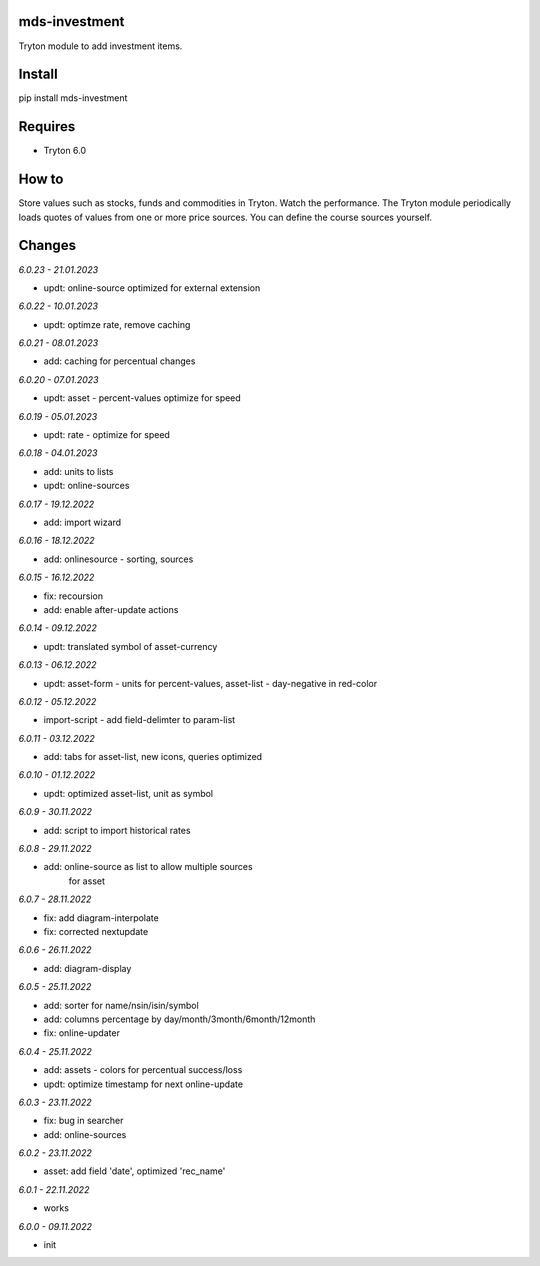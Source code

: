 mds-investment
==============
Tryton module to add investment items.

Install
=======

pip install mds-investment

Requires
========
- Tryton 6.0

How to
======

Store values such as stocks, funds and commodities in Tryton.
Watch the performance. The Tryton module periodically loads
quotes of values from one or more price sources.
You can define the course sources yourself.

Changes
=======

*6.0.23 - 21.01.2023*

- updt: online-source optimized for external extension

*6.0.22 - 10.01.2023*

- updt: optimze rate, remove caching

*6.0.21 - 08.01.2023*

- add: caching for percentual changes

*6.0.20 - 07.01.2023*

- updt: asset - percent-values optimize for speed

*6.0.19 - 05.01.2023*

- updt: rate - optimize for speed

*6.0.18 - 04.01.2023*

- add: units to lists
- updt: online-sources

*6.0.17 - 19.12.2022*

- add: import wizard

*6.0.16 - 18.12.2022*

- add: onlinesource - sorting, sources

*6.0.15 - 16.12.2022*

- fix: recoursion
- add: enable after-update actions

*6.0.14 - 09.12.2022*

- updt: translated symbol of asset-currency

*6.0.13 - 06.12.2022*

- updt: asset-form - units for percent-values, asset-list - day-negative in red-color

*6.0.12 - 05.12.2022*

- import-script - add field-delimter to param-list

*6.0.11 - 03.12.2022*

- add: tabs for asset-list, new icons, queries optimized

*6.0.10 - 01.12.2022*

- updt: optimized asset-list, unit as symbol

*6.0.9 - 30.11.2022*

- add: script to import historical rates

*6.0.8 - 29.11.2022*

- add: online-source as list to allow multiple sources
       for asset

*6.0.7 - 28.11.2022*

- fix: add diagram-interpolate
- fix: corrected nextupdate

*6.0.6 - 26.11.2022*

- add: diagram-display

*6.0.5 - 25.11.2022*

- add: sorter for name/nsin/isin/symbol
- add: columns percentage by day/month/3month/6month/12month
- fix: online-updater

*6.0.4 - 25.11.2022*

- add: assets - colors for percentual success/loss
- updt: optimize timestamp for next online-update

*6.0.3 - 23.11.2022*

- fix: bug in searcher
- add: online-sources

*6.0.2 - 23.11.2022*

- asset: add field 'date', optimized 'rec_name'

*6.0.1 - 22.11.2022*

- works

*6.0.0 - 09.11.2022*

- init
